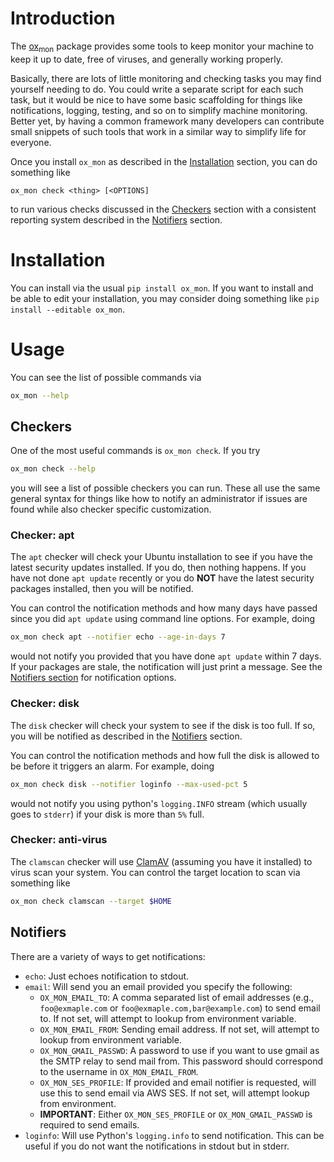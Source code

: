 
* Introduction

The [[https://github.com/emin63/ox_mon][ox_mon]] package provides some tools to keep monitor your machine to
keep it up to date, free of viruses, and generally working properly.

Basically, there are lots of little monitoring and checking tasks you
may find yourself needing to do. You could write a separate script for
each such task, but it would be nice to have some basic scaffolding for things
like notifications, logging, testing, and so on to simplify machine
monitoring. Better yet, by having a common framework many developers
can contribute small snippets of such tools that work in a similar way
to simplify life for everyone.

Once you install =ox_mon= as described in the [[id:sec-installation][Installation]] section,
you can do something like
#+BEGIN_EXAMPLE
ox_mon check <thing> [<OPTIONS]
#+END_EXAMPLE
to run various checks discussed in the [[id:sec-checkers][Checkers]] section with a
consistent reporting system described in the [[id:sec-notifiers][Notifiers]] section.

* Installation
  :PROPERTIES:
  :ID:       sec-installation
  :END:

You can install via the usual =pip install ox_mon=. If you want to
install and be able to edit your installation, you may consider doing
something like =pip install --editable ox_mon=.

* Usage

You can see the list of possible commands via
#+BEGIN_SRC sh
ox_mon --help
#+END_SRC

** Checkers
  :PROPERTIES:
  :ID:       sec-checkers
  :END:


One of the most useful commands is =ox_mon check=. If you try
#+BEGIN_SRC sh
ox_mon check --help
#+END_SRC
you will see a list of possible checkers you can run. These all use
the same general syntax for things like how to notify an administrator
if issues are found while also checker specific customization.

*** Checker: apt

The =apt= checker will check your Ubuntu installation to see if you
have the latest security updates installed. If you do, then nothing
happens. If you have not done =apt update= recently or you do *NOT*
have the latest security packages installed, then you will be notified.

You can control the notification
methods and how many days have passed since you did =apt update= using
command line options. For example, doing
#+BEGIN_SRC sh
ox_mon check apt --notifier echo --age-in-days 7
#+END_SRC
would not notify you provided that you have done =apt update= within 7
days. If your packages are stale, the notification will just print a
message. See the [[id:sec-notifiers][Notifiers section]] for notification options.

*** Checker: disk

The =disk= checker will check your system to see if the disk is too
full. If so, you will be notified as described in the [[id:sec-notifiers][Notifiers]]
section.

You can control the notification methods and how full the disk is
allowed to be before it triggers an alarm. For example, doing
#+BEGIN_SRC sh
ox_mon check disk --notifier loginfo --max-used-pct 5
#+END_SRC
would not notify you using python's =logging.INFO= stream (which
usually goes to =stderr=) if your disk is more than =5%= full.

*** Checker: anti-virus

The =clamscan= checker will use [[https://www.clamav.net/][ClamAV]] (assuming you have it
installed) to virus scan your system. You can control the target
location to scan via something like
#+BEGIN_SRC sh
ox_mon check clamscan --target $HOME
#+END_SRC


** Notifiers
   :PROPERTIES:
   :ID:       sec-notifiers
   :END:

There are a variety of ways to get notifications:

  - =echo=: Just echoes notification to stdout.
  - =email=: Will send you an email provided you specify the following:
    - =OX_MON_EMAIL_TO=: A comma separated list of email
      addresses (e.g., =foo@exmaple.com= or
      =foo@exmaple.com,bar@example.com=) to send email to. If not set,
      will attempt to lookup from environment variable.
    - =OX_MON_EMAIL_FROM=: Sending email address. If not set,
      will attempt to lookup from environment variable.
    - =OX_MON_GMAIL_PASSWD=: A password to use if you want to use
      gmail as the SMTP relay to send mail from. This password should
      correspond to the username in =OX_MON_EMAIL_FROM=.
    - =OX_MON_SES_PROFILE=: If provided and email notifier is
      requested, will use this to send email via AWS SES. If not
      set, will attempt lookup from environment.
    - *IMPORTANT*: Either =OX_MON_SES_PROFILE= or
      =OX_MON_GMAIL_PASSWD= is required to send emails.
  - =loginfo=: Will use Python's =logging.info= to send
    notification. This can be useful if you do not want the
    notifications in stdout but in stderr.





